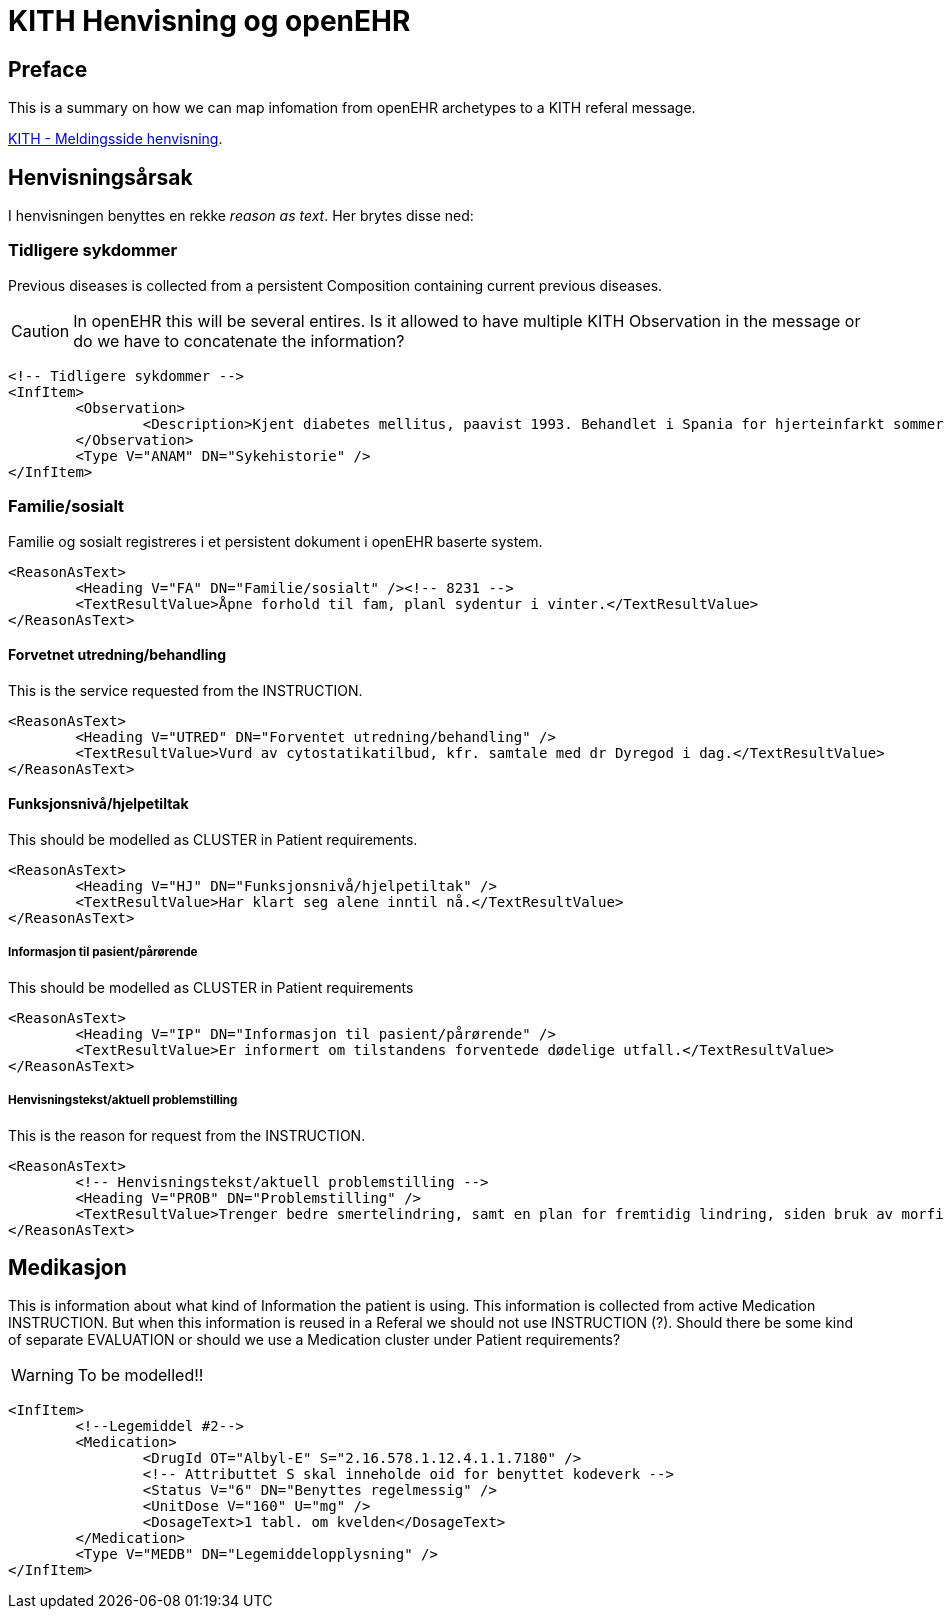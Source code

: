= KITH Henvisning og openEHR

== Preface
This is a summary on how we can map infomation from openEHR archetypes to a KITH referal message.

http://www.kith.no/templates/kith_WebPage____1014.aspx[KITH - Meldingsside henvisning].

== Henvisningsårsak
I henvisningen benyttes en rekke _reason as text_. Her brytes disse ned:

=== Tidligere sykdommer
Previous diseases is collected from a persistent Composition containing current previous diseases.

CAUTION: In openEHR this will be several entires. Is it allowed to have multiple KITH Observation in the message or do we have to concatenate the information?

[source, XML]
----
<!-- Tidligere sykdommer -->
<InfItem>
	<Observation>
		<Description>Kjent diabetes mellitus, paavist 1993. Behandlet i Spania for hjerteinfarkt sommeren 1999. Kjent urinsyregikt.</Description>
	</Observation>
	<Type V="ANAM" DN="Sykehistorie" />
</InfItem>
----

=== Familie/sosialt
Familie og sosialt registreres i et persistent dokument i openEHR baserte system.

[source, xml]
----
<ReasonAsText>
	<Heading V="FA" DN="Familie/sosialt" /><!-- 8231 -->
	<TextResultValue>Åpne forhold til fam, planl sydentur i vinter.</TextResultValue>
</ReasonAsText>

----

==== Forvetnet utredning/behandling
This is the service requested from the INSTRUCTION.

[source, xml]
----
<ReasonAsText>
	<Heading V="UTRED" DN="Forventet utredning/behandling" />
	<TextResultValue>Vurd av cytostatikatilbud, kfr. samtale med dr Dyregod i dag.</TextResultValue>
</ReasonAsText>
----

==== Funksjonsnivå/hjelpetiltak
This should be modelled as CLUSTER in Patient requirements.

[source, xml]
----
<ReasonAsText>
	<Heading V="HJ" DN="Funksjonsnivå/hjelpetiltak" />
	<TextResultValue>Har klart seg alene inntil nå.</TextResultValue>
</ReasonAsText>
----

===== Informasjon til pasient/pårørende
This should be modelled as CLUSTER in Patient requirements

[source, xml]
----
<ReasonAsText>
	<Heading V="IP" DN="Informasjon til pasient/pårørende" />
	<TextResultValue>Er informert om tilstandens forventede dødelige utfall.</TextResultValue>
</ReasonAsText>
----

===== Henvisningstekst/aktuell problemstilling
This is the reason for request from the INSTRUCTION.
[source, xml]
----
<ReasonAsText>
	<!-- Henvisningstekst/aktuell problemstilling -->
	<Heading V="PROB" DN="Problemstilling" />
	<TextResultValue>Trenger bedre smertelindring, samt en plan for fremtidig lindring, siden bruk av morfin er kontraindisert.</TextResultValue>
</ReasonAsText>
----

== Medikasjon
This is information about what kind of Information the patient is using. This information is collected from active Medication INSTRUCTION. But when this information is reused in a Referal we should not use INSTRUCTION (?). Should there be some kind of separate EVALUATION or should we use a Medication cluster under Patient requirements?

WARNING: To be modelled!!

[source, XML]
----
<InfItem>
	<!--Legemiddel #2-->
	<Medication>
		<DrugId OT="Albyl-E" S="2.16.578.1.12.4.1.1.7180" />
		<!-- Attributtet S skal inneholde oid for benyttet kodeverk -->
		<Status V="6" DN="Benyttes regelmessig" />
		<UnitDose V="160" U="mg" />
		<DosageText>1 tabl. om kvelden</DosageText>
	</Medication>
	<Type V="MEDB" DN="Legemiddelopplysning" />
</InfItem>

----
